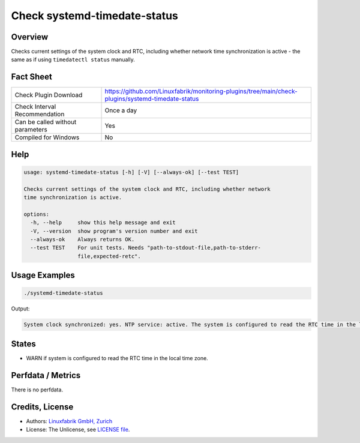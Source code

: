 Check systemd-timedate-status
=============================

Overview
--------

Checks current settings of the system clock and RTC, including whether network time synchronization is active - the same as if using ``timedatectl status`` manually.


Fact Sheet
----------

.. csv-table::
    :widths: 30, 70

    "Check Plugin Download",                "https://github.com/Linuxfabrik/monitoring-plugins/tree/main/check-plugins/systemd-timedate-status"
    "Check Interval Recommendation",        "Once a day"
    "Can be called without parameters",     "Yes"
    "Compiled for Windows",                 "No"


Help
----

.. code-block:: text

    usage: systemd-timedate-status [-h] [-V] [--always-ok] [--test TEST]

    Checks current settings of the system clock and RTC, including whether network
    time synchronization is active.

    options:
      -h, --help     show this help message and exit
      -V, --version  show program's version number and exit
      --always-ok    Always returns OK.
      --test TEST    For unit tests. Needs "path-to-stdout-file,path-to-stderr-
                     file,expected-retc".


Usage Examples
--------------

.. code-block:: bash

    ./systemd-timedate-status

Output:

.. code-block:: text

    System clock synchronized: yes. NTP service: active. The system is configured to read the RTC time in the local time zone. This mode cannot be fully supported. It will create various problems with time zone changes and daylight saving time adjustments. The RTC time is never updated, it relies on external facilities to maintain it. If at all possible, use RTC in UTC by calling `timedatectl set-local-rtc 0` [WARNING].


States
------

* WARN if system is configured to read the RTC time in the local time zone.


Perfdata / Metrics
------------------

There is no perfdata.


Credits, License
----------------

* Authors: `Linuxfabrik GmbH, Zurich <https://www.linuxfabrik.ch>`_
* License: The Unlicense, see `LICENSE file <https://unlicense.org/>`_.
